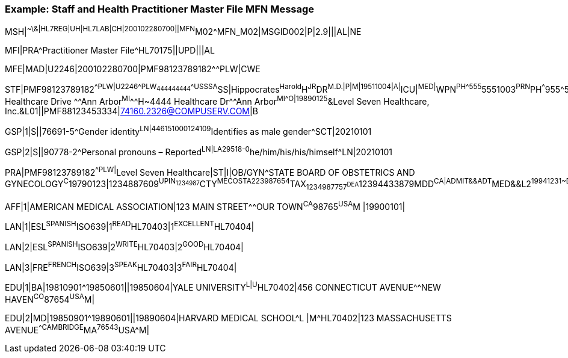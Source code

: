 === Example: Staff and Health Practitioner Master File MFN Message
[v291_section="8.7.2"]

[er7]
MSH|^~\&|HL7REG|UH|HL7LAB|CH|200102280700||MFN^M02^MFN_M02|MSGID002|P|2.9|||AL|NE

[er7]
MFI|PRA^Practitioner Master File^HL70175||UPD|||AL

[er7]
MFE|MAD|U2246|200102280700|PMF98123789182^^PLW|CWE

[er7]
STF|PMF98123789182^^PLW|U2246^^^PLW~444444444^^^USSSA^SS|Hippocrates^Harold^H^JR^DR^M.D.|P|M|19511004|A|^ICU|^MED|^WPN^PH^^^555^5551003~^PRN^PH^^^955^5551003|1003 Healthcare Drive ^^Ann Arbor^MI^^^H~4444 Healthcare Dr^^Ann Arbor^MI^^^O|19890125^&Level Seven Healthcare, Inc.&L01||PMF88123453334|74160.2326@COMPUSERV.COM|B

[er7]
GSP|1|S||76691-5^Gender identity^LN|446151000124109^Identifies as male gender^SCT|20210101

[er7]
GSP|2|S||90778-2^Personal pronouns – Reported^LN|LA29518-0^he/him/his/his/himself^LN|20210101

[er7]
PRA|PMF98123789182^^PLW|^Level Seven Healthcare|ST|I|OB/GYN^STATE BOARD OF OBSTETRICS AND GYNECOLOGY^C^19790123|1234887609^UPIN~1234987^CTY^MECOSTA~223987654^TAX~1234987757^DEA~12394433879^MDD^CA|ADMIT&&ADT^MED&&L2^19941231~DISCH&&ADT^MED&&L2^19941231|

[er7]
AFF|1|AMERICAN MEDICAL ASSOCIATION|123 MAIN STREET^^OUR TOWN^CA^98765^USA^M |19900101|

[er7]
LAN|1|ESL^SPANISH^ISO639|1^READ^HL70403|1^EXCELLENT^HL70404|

[er7]
LAN|2|ESL^SPANISH^ISO639|2^WRITE^HL70403|2^GOOD^HL70404|

[er7]
LAN|3|FRE^FRENCH^ISO639|3^SPEAK^HL70403|3^FAIR^HL70404|

[er7]
EDU|1|BA|19810901^19850601||19850604|YALE UNIVERSITY^L|U^HL70402|456 CONNECTICUT AVENUE^^NEW HAVEN^CO^87654^USA^M|

[er7]
EDU|2|MD|19850901^19890601||19890604|HARVARD MEDICAL SCHOOL^L |M^HL70402|123 MASSACHUSETTS AVENUE^^CAMBRIDGE^MA^76543^USA^M|


